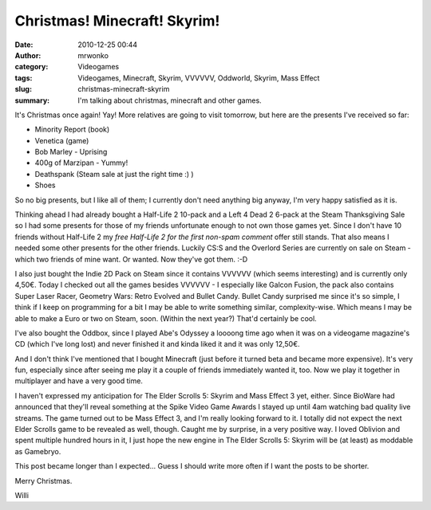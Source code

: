Christmas! Minecraft! Skyrim!
#############################
:date: 2010-12-25 00:44
:author: mrwonko
:category: Videogames
:tags: Videogames, Minecraft, Skyrim, VVVVVV, Oddworld, Skyrim, Mass Effect
:slug: christmas-minecraft-skyrim
:summary: I'm talking about christmas, minecraft and other games.

|image0|

It's Christmas once again! Yay! More relatives are going to
visit tomorrow, but here are the presents I've received so far:

-  Minority Report (book)
-  Venetica (game)
-  Bob Marley - Uprising
-  400g of Marzipan - Yummy!
-  Deathspank (Steam sale at just the right time :) )
-  Shoes

So no big presents, but I like all of them; I currently don't need
anything big anyway, I'm very happy satisfied as it is.

Thinking ahead I had already bought a Half-Life 2 10-pack and a Left 4
Dead 2 6-pack at the Steam Thanksgiving Sale so I had some presents for
those of my friends unfortunate enough to not own those games yet. Since
I don't have 10 friends without Half-Life 2 my *free Half-Life 2 for the
first non-spam comment* offer still stands. That also means I needed
some other presents for the other friends. Luckily CS:S and the Overlord
Series are currently on sale on Steam - which two friends of mine want.
Or wanted. Now they've got them. :-D

I also just bought the Indie 2D Pack on Steam since it contains VVVVVV
(which seems interesting) and is currently only 4,50€. Today I checked
out all the games besides VVVVVV - I especially like Galcon Fusion, the
pack also contains Super Laser Racer, Geometry Wars: Retro Evolved and
Bullet Candy. Bullet Candy surprised me since it's so simple, I think if
I keep on programming for a bit I may be able to write something
similar, complexity-wise. Which means I may be able to make a Euro or
two on Steam, soon. (Within the next year?) That'd certainly be cool.

I've also bought the Oddbox, since I played Abe's Odyssey a loooong time
ago when it was on a videogame magazine's CD (which I've long lost) and
never finished it and kinda liked it and it was only 12,50€.

And I don't think I've mentioned that I bought Minecraft (just before it
turned beta and became more expensive). It's very fun, especially since
after seeing me play it a couple of friends immediately wanted it, too.
Now we play it together in multiplayer and have a very good time.

I haven't expressed my anticipation for The Elder Scrolls 5: Skyrim and
Mass Effect 3 yet, either. Since BioWare had announced that they'll
reveal something at the Spike Video Game Awards I stayed up until 4am
watching bad quality live streams. The game turned out to be Mass Effect
3, and I'm really looking forward to it. I totally did not expect the
next Elder Scrolls game to be revealed as well, though. Caught me by
surprise, in a very positive way. I loved Oblivion and spent multiple
hundred hours in it, I just hope the new engine in The Elder Scrolls 5:
Skyrim will be (at least) as moddable as Gamebryo.

This post became longer than I expected... Guess I should write more
often if I want the posts to be shorter.

Merry Christmas.

Willi

.. |image0| image:: {filename}xmas2010_01-300x161.jpg
   :target: {filename}xmas2010_01.jpg
